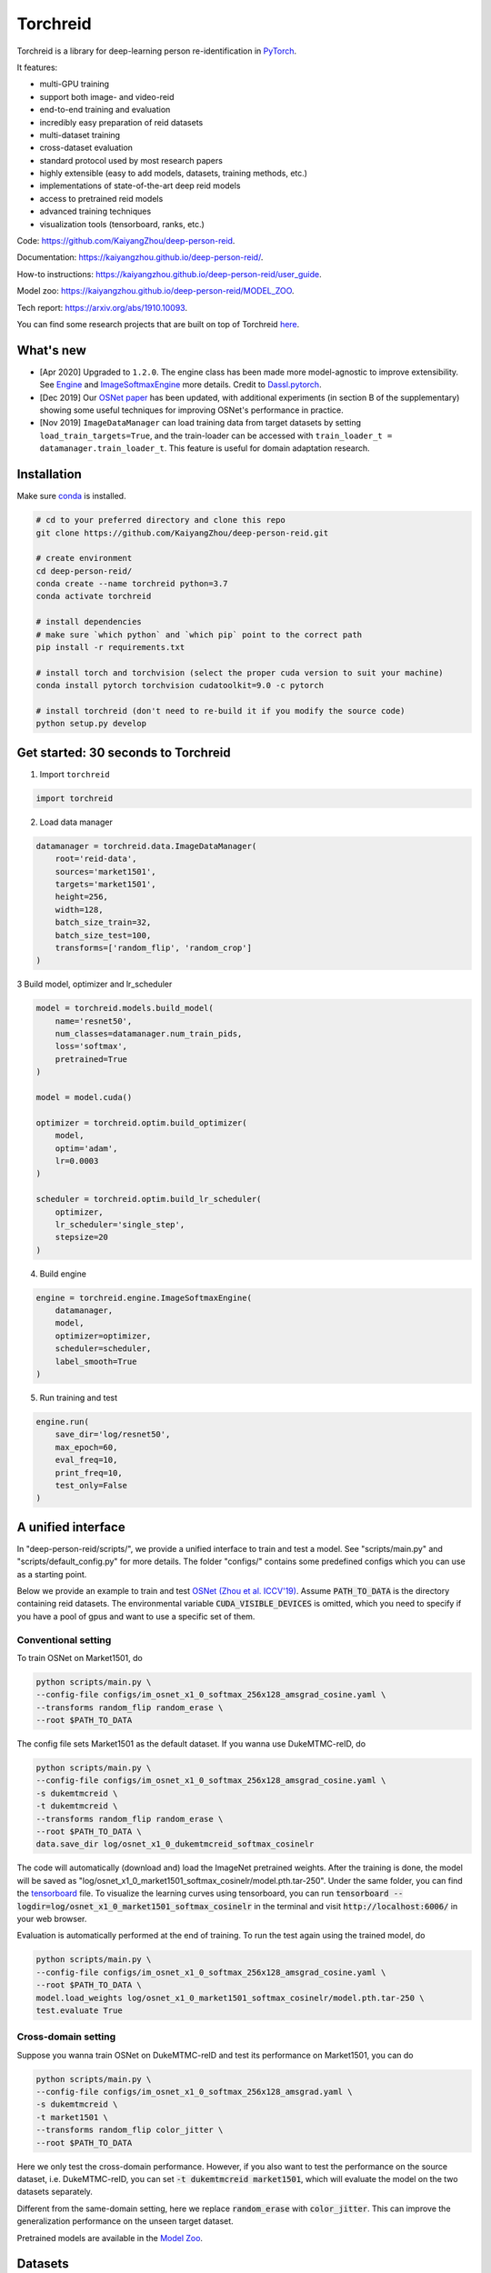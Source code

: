 Torchreid
===========
.. image:: https://img.shields.io/github/license/KaiyangZhou/deep-person-reid
   :alt: GitHub license
   :target: https://github.com/KaiyangZhou/deep-person-reid/blob/master/LICENSE


Torchreid is a library for deep-learning person re-identification in `PyTorch <https://pytorch.org/>`_.

It features:

- multi-GPU training
- support both image- and video-reid
- end-to-end training and evaluation
- incredibly easy preparation of reid datasets
- multi-dataset training
- cross-dataset evaluation
- standard protocol used by most research papers
- highly extensible (easy to add models, datasets, training methods, etc.)
- implementations of state-of-the-art deep reid models
- access to pretrained reid models
- advanced training techniques
- visualization tools (tensorboard, ranks, etc.)


Code: https://github.com/KaiyangZhou/deep-person-reid.

Documentation: https://kaiyangzhou.github.io/deep-person-reid/.

How-to instructions: https://kaiyangzhou.github.io/deep-person-reid/user_guide.

Model zoo: https://kaiyangzhou.github.io/deep-person-reid/MODEL_ZOO.

Tech report: https://arxiv.org/abs/1910.10093.

You can find some research projects that are built on top of Torchreid `here <https://github.com/KaiyangZhou/deep-person-reid/tree/master/projects>`_.


What's new
------------
- [Apr 2020] Upgraded to ``1.2.0``. The engine class has been made more model-agnostic to improve extensibility. See `Engine <torchreid/engine/engine.py>`_ and `ImageSoftmaxEngine <torchreid/engine/image/softmax.py>`_ more details. Credit to `Dassl.pytorch <https://github.com/KaiyangZhou/Dassl.pytorch>`_.
- [Dec 2019] Our `OSNet paper <https://arxiv.org/pdf/1905.00953v6.pdf>`_ has been updated, with additional experiments (in section B of the supplementary) showing some useful techniques for improving OSNet's performance in practice.
- [Nov 2019] ``ImageDataManager`` can load training data from target datasets by setting ``load_train_targets=True``, and the train-loader can be accessed with ``train_loader_t = datamanager.train_loader_t``. This feature is useful for domain adaptation research.


Installation
---------------

Make sure `conda <https://www.anaconda.com/distribution/>`_ is installed.


.. code-block:: bash

    # cd to your preferred directory and clone this repo
    git clone https://github.com/KaiyangZhou/deep-person-reid.git

    # create environment
    cd deep-person-reid/
    conda create --name torchreid python=3.7
    conda activate torchreid

    # install dependencies
    # make sure `which python` and `which pip` point to the correct path
    pip install -r requirements.txt

    # install torch and torchvision (select the proper cuda version to suit your machine)
    conda install pytorch torchvision cudatoolkit=9.0 -c pytorch

    # install torchreid (don't need to re-build it if you modify the source code)
    python setup.py develop


Get started: 30 seconds to Torchreid
-------------------------------------
1. Import ``torchreid``

.. code-block:: python
    
    import torchreid

2. Load data manager

.. code-block:: python
    
    datamanager = torchreid.data.ImageDataManager(
        root='reid-data',
        sources='market1501',
        targets='market1501',
        height=256,
        width=128,
        batch_size_train=32,
        batch_size_test=100,
        transforms=['random_flip', 'random_crop']
    )

3 Build model, optimizer and lr_scheduler

.. code-block:: python
    
    model = torchreid.models.build_model(
        name='resnet50',
        num_classes=datamanager.num_train_pids,
        loss='softmax',
        pretrained=True
    )

    model = model.cuda()

    optimizer = torchreid.optim.build_optimizer(
        model,
        optim='adam',
        lr=0.0003
    )

    scheduler = torchreid.optim.build_lr_scheduler(
        optimizer,
        lr_scheduler='single_step',
        stepsize=20
    )

4. Build engine

.. code-block:: python
    
    engine = torchreid.engine.ImageSoftmaxEngine(
        datamanager,
        model,
        optimizer=optimizer,
        scheduler=scheduler,
        label_smooth=True
    )

5. Run training and test

.. code-block:: python
    
    engine.run(
        save_dir='log/resnet50',
        max_epoch=60,
        eval_freq=10,
        print_freq=10,
        test_only=False
    )


A unified interface
-----------------------
In "deep-person-reid/scripts/", we provide a unified interface to train and test a model. See "scripts/main.py" and "scripts/default_config.py" for more details. The folder "configs/" contains some predefined configs which you can use as a starting point.

Below we provide an example to train and test `OSNet (Zhou et al. ICCV'19) <https://arxiv.org/abs/1905.00953>`_. Assume :code:`PATH_TO_DATA` is the directory containing reid datasets. The environmental variable :code:`CUDA_VISIBLE_DEVICES` is omitted, which you need to specify if you have a pool of gpus and want to use a specific set of them.

Conventional setting
^^^^^^^^^^^^^^^^^^^^^

To train OSNet on Market1501, do

.. code-block:: bash

    python scripts/main.py \
    --config-file configs/im_osnet_x1_0_softmax_256x128_amsgrad_cosine.yaml \
    --transforms random_flip random_erase \
    --root $PATH_TO_DATA


The config file sets Market1501 as the default dataset. If you wanna use DukeMTMC-reID, do

.. code-block:: bash

    python scripts/main.py \
    --config-file configs/im_osnet_x1_0_softmax_256x128_amsgrad_cosine.yaml \
    -s dukemtmcreid \
    -t dukemtmcreid \
    --transforms random_flip random_erase \
    --root $PATH_TO_DATA \
    data.save_dir log/osnet_x1_0_dukemtmcreid_softmax_cosinelr

The code will automatically (download and) load the ImageNet pretrained weights. After the training is done, the model will be saved as "log/osnet_x1_0_market1501_softmax_cosinelr/model.pth.tar-250". Under the same folder, you can find the `tensorboard <https://pytorch.org/docs/stable/tensorboard.html>`_ file. To visualize the learning curves using tensorboard, you can run :code:`tensorboard --logdir=log/osnet_x1_0_market1501_softmax_cosinelr` in the terminal and visit :code:`http://localhost:6006/` in your web browser.

Evaluation is automatically performed at the end of training. To run the test again using the trained model, do

.. code-block:: bash

    python scripts/main.py \
    --config-file configs/im_osnet_x1_0_softmax_256x128_amsgrad_cosine.yaml \
    --root $PATH_TO_DATA \
    model.load_weights log/osnet_x1_0_market1501_softmax_cosinelr/model.pth.tar-250 \
    test.evaluate True


Cross-domain setting
^^^^^^^^^^^^^^^^^^^^^

Suppose you wanna train OSNet on DukeMTMC-reID and test its performance on Market1501, you can do

.. code-block:: bash

    python scripts/main.py \
    --config-file configs/im_osnet_x1_0_softmax_256x128_amsgrad.yaml \
    -s dukemtmcreid \
    -t market1501 \
    --transforms random_flip color_jitter \
    --root $PATH_TO_DATA

Here we only test the cross-domain performance. However, if you also want to test the performance on the source dataset, i.e. DukeMTMC-reID, you can set :code:`-t dukemtmcreid market1501`, which will evaluate the model on the two datasets separately.

Different from the same-domain setting, here we replace :code:`random_erase` with :code:`color_jitter`. This can improve the generalization performance on the unseen target dataset.

Pretrained models are available in the `Model Zoo <https://kaiyangzhou.github.io/deep-person-reid/MODEL_ZOO.html>`_.


Datasets
--------

Image-reid datasets
^^^^^^^^^^^^^^^^^^^^^
- `Market1501 <https://www.cv-foundation.org/openaccess/content_iccv_2015/papers/Zheng_Scalable_Person_Re-Identification_ICCV_2015_paper.pdf>`_
- `CUHK03 <https://www.cv-foundation.org/openaccess/content_cvpr_2014/papers/Li_DeepReID_Deep_Filter_2014_CVPR_paper.pdf>`_
- `DukeMTMC-reID <https://arxiv.org/abs/1701.07717>`_
- `MSMT17 <https://arxiv.org/abs/1711.08565>`_
- `VIPeR <http://citeseerx.ist.psu.edu/viewdoc/download?doi=10.1.1.331.7285&rep=rep1&type=pdf>`_
- `GRID <http://www.eecs.qmul.ac.uk/~txiang/publications/LoyXiangGong_cvpr_2009.pdf>`_
- `CUHK01 <http://www.ee.cuhk.edu.hk/~xgwang/papers/liZWaccv12.pdf>`_
- `SenseReID <http://openaccess.thecvf.com/content_cvpr_2017/papers/Zhao_Spindle_Net_Person_CVPR_2017_paper.pdf>`_
- `QMUL-iLIDS <http://www.eecs.qmul.ac.uk/~sgg/papers/ZhengGongXiang_BMVC09.pdf>`_
- `PRID <https://pdfs.semanticscholar.org/4c1b/f0592be3e535faf256c95e27982db9b3d3d3.pdf>`_

Video-reid datasets
^^^^^^^^^^^^^^^^^^^^^^^
- `MARS <http://www.liangzheng.org/1320.pdf>`_
- `iLIDS-VID <https://www.eecs.qmul.ac.uk/~sgg/papers/WangEtAl_ECCV14.pdf>`_
- `PRID2011 <https://pdfs.semanticscholar.org/4c1b/f0592be3e535faf256c95e27982db9b3d3d3.pdf>`_
- `DukeMTMC-VideoReID <http://openaccess.thecvf.com/content_cvpr_2018/papers/Wu_Exploit_the_Unknown_CVPR_2018_paper.pdf>`_


Models
-------

ImageNet classification models
^^^^^^^^^^^^^^^^^^^^^^^^^^^^^^^^
- `ResNet <https://arxiv.org/abs/1512.03385>`_
- `ResNeXt <https://arxiv.org/abs/1611.05431>`_
- `SENet <https://arxiv.org/abs/1709.01507>`_
- `DenseNet <https://arxiv.org/abs/1608.06993>`_
- `Inception-ResNet-V2 <https://arxiv.org/abs/1602.07261>`_
- `Inception-V4 <https://arxiv.org/abs/1602.07261>`_
- `Xception <https://arxiv.org/abs/1610.02357>`_
- `IBN-Net <https://arxiv.org/abs/1807.09441>`_

Lightweight models
^^^^^^^^^^^^^^^^^^^
- `NASNet <https://arxiv.org/abs/1707.07012>`_
- `MobileNetV2 <https://arxiv.org/abs/1801.04381>`_
- `ShuffleNet <https://arxiv.org/abs/1707.01083>`_
- `ShuffleNetV2 <https://arxiv.org/abs/1807.11164>`_
- `SqueezeNet <https://arxiv.org/abs/1602.07360>`_

ReID-specific models
^^^^^^^^^^^^^^^^^^^^^^
- `MuDeep <https://arxiv.org/abs/1709.05165>`_
- `ResNet-mid <https://arxiv.org/abs/1711.08106>`_
- `HACNN <https://arxiv.org/abs/1802.08122>`_
- `PCB <https://arxiv.org/abs/1711.09349>`_
- `MLFN <https://arxiv.org/abs/1803.09132>`_
- `OSNet <https://arxiv.org/abs/1905.00953>`_
- `OSNet-AIN <https://arxiv.org/abs/1910.06827>`_


Useful links
-------------
- `OSNet-IBN1-Lite (test-only code with lite docker container) <https://github.com/RodMech/OSNet-IBN1-Lite>`_
- `Deep Learning for Person Re-identification: A Survey and Outlook <https://github.com/mangye16/ReID-Survey>`_


Citation
---------
If you find this code useful to your research, please cite the following papers.

.. code-block:: bash

    @article{torchreid,
      title={Torchreid: A Library for Deep Learning Person Re-Identification in Pytorch},
      author={Zhou, Kaiyang and Xiang, Tao},
      journal={arXiv preprint arXiv:1910.10093},
      year={2019}
    }
    
    @inproceedings{zhou2019osnet,
      title={Omni-Scale Feature Learning for Person Re-Identification},
      author={Zhou, Kaiyang and Yang, Yongxin and Cavallaro, Andrea and Xiang, Tao},
      booktitle={ICCV},
      year={2019}
    }

    @article{zhou2019learning,
      title={Learning Generalisable Omni-Scale Representations for Person Re-Identification},
      author={Zhou, Kaiyang and Yang, Yongxin and Cavallaro, Andrea and Xiang, Tao},
      journal={arXiv preprint arXiv:1910.06827},
      year={2019}
    }
